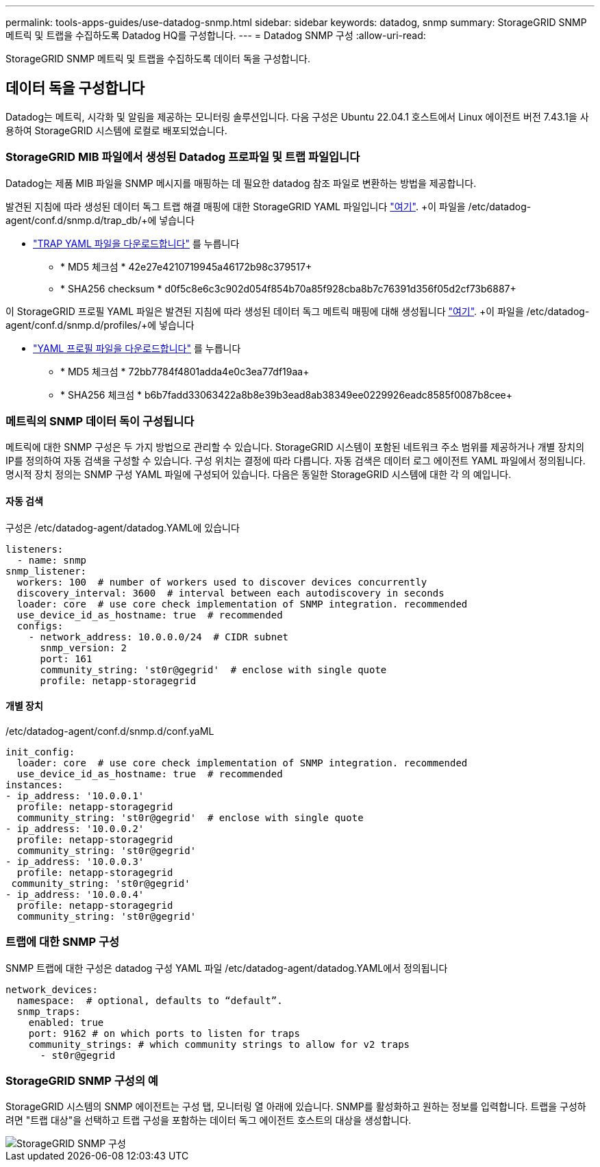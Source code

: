 ---
permalink: tools-apps-guides/use-datadog-snmp.html 
sidebar: sidebar 
keywords: datadog, snmp 
summary: StorageGRID SNMP 메트릭 및 트랩을 수집하도록 Datadog HQ를 구성합니다. 
---
= Datadog SNMP 구성
:allow-uri-read: 


[role="lead"]
StorageGRID SNMP 메트릭 및 트랩을 수집하도록 데이터 독을 구성합니다.



== 데이터 독을 구성합니다

Datadog는 메트릭, 시각화 및 알림을 제공하는 모니터링 솔루션입니다. 다음 구성은 Ubuntu 22.04.1 호스트에서 Linux 에이전트 버전 7.43.1을 사용하여 StorageGRID 시스템에 로컬로 배포되었습니다.



=== StorageGRID MIB 파일에서 생성된 Datadog 프로파일 및 트랩 파일입니다

Datadog는 제품 MIB 파일을 SNMP 메시지를 매핑하는 데 필요한 datadog 참조 파일로 변환하는 방법을 제공합니다.

발견된 지침에 따라 생성된 데이터 독그 트랩 해결 매핑에 대한 StorageGRID YAML 파일입니다 https://docs.datadoghq.com/network_monitoring/devices/snmp_traps/?tab=yaml["여기"^]. +이 파일을 /etc/datadog-agent/conf.d/snmp.d/trap_db/+에 넣습니다

* link:../media/datadog/NETAPP-STORAGEGRID-MIB.yml["TRAP YAML 파일을 다운로드합니다"] 를 누릅니다
+
** * MD5 체크섬 * 42e27e4210719945a46172b98c379517+
** * SHA256 checksum * d0f5c8e6c3c902d054f854b70a85f928cba8b7c76391d356f05d2cf73b6887+




이 StorageGRID 프로필 YAML 파일은 발견된 지침에 따라 생성된 데이터 독그 메트릭 매핑에 대해 생성됩니다 https://datadoghq.dev/integrations-core/tutorials/snmp/introduction/["여기"^]. +이 파일을 /etc/datadog-agent/conf.d/snmp.d/profiles/+에 넣습니다

* link:../media/datadog/netapp-storagegrid.yaml["YAML 프로필 파일을 다운로드합니다"] 를 누릅니다
+
** * MD5 체크섬 * 72bb7784f4801adda4e0c3ea77df19aa+
** * SHA256 체크섬 * b6b7fadd33063422a8b8e39b3ead8ab38349ee0229926eadc8585f0087b8cee+






=== 메트릭의 SNMP 데이터 독이 구성됩니다

메트릭에 대한 SNMP 구성은 두 가지 방법으로 관리할 수 있습니다. StorageGRID 시스템이 포함된 네트워크 주소 범위를 제공하거나 개별 장치의 IP를 정의하여 자동 검색을 구성할 수 있습니다. 구성 위치는 결정에 따라 다릅니다. 자동 검색은 데이터 로그 에이전트 YAML 파일에서 정의됩니다. 명시적 장치 정의는 SNMP 구성 YAML 파일에 구성되어 있습니다. 다음은 동일한 StorageGRID 시스템에 대한 각 의 예입니다.



==== 자동 검색

구성은 /etc/datadog-agent/datadog.YAML에 있습니다

[source, yaml]
----
listeners:
  - name: snmp
snmp_listener:
  workers: 100  # number of workers used to discover devices concurrently
  discovery_interval: 3600  # interval between each autodiscovery in seconds
  loader: core  # use core check implementation of SNMP integration. recommended
  use_device_id_as_hostname: true  # recommended
  configs:
    - network_address: 10.0.0.0/24  # CIDR subnet
      snmp_version: 2
      port: 161
      community_string: 'st0r@gegrid'  # enclose with single quote
      profile: netapp-storagegrid
----


==== 개별 장치

/etc/datadog-agent/conf.d/snmp.d/conf.yaML

[source, yaml]
----
init_config:
  loader: core  # use core check implementation of SNMP integration. recommended
  use_device_id_as_hostname: true  # recommended
instances:
- ip_address: '10.0.0.1'
  profile: netapp-storagegrid
  community_string: 'st0r@gegrid'  # enclose with single quote
- ip_address: '10.0.0.2'
  profile: netapp-storagegrid
  community_string: 'st0r@gegrid'
- ip_address: '10.0.0.3'
  profile: netapp-storagegrid
 community_string: 'st0r@gegrid'
- ip_address: '10.0.0.4'
  profile: netapp-storagegrid
  community_string: 'st0r@gegrid'
----


=== 트랩에 대한 SNMP 구성

SNMP 트랩에 대한 구성은 datadog 구성 YAML 파일 /etc/datadog-agent/datadog.YAML에서 정의됩니다

[source, yaml]
----
network_devices:
  namespace:  # optional, defaults to “default”.
  snmp_traps:
    enabled: true
    port: 9162 # on which ports to listen for traps
    community_strings: # which community strings to allow for v2 traps
      - st0r@gegrid
----


=== StorageGRID SNMP 구성의 예

StorageGRID 시스템의 SNMP 에이전트는 구성 탭, 모니터링 열 아래에 있습니다. SNMP를 활성화하고 원하는 정보를 입력합니다. 트랩을 구성하려면 "트랩 대상"을 선택하고 트랩 구성을 포함하는 데이터 독그 에이전트 호스트의 대상을 생성합니다.

image::../media/datadog/sg_snmp_conf.png[StorageGRID SNMP 구성]
